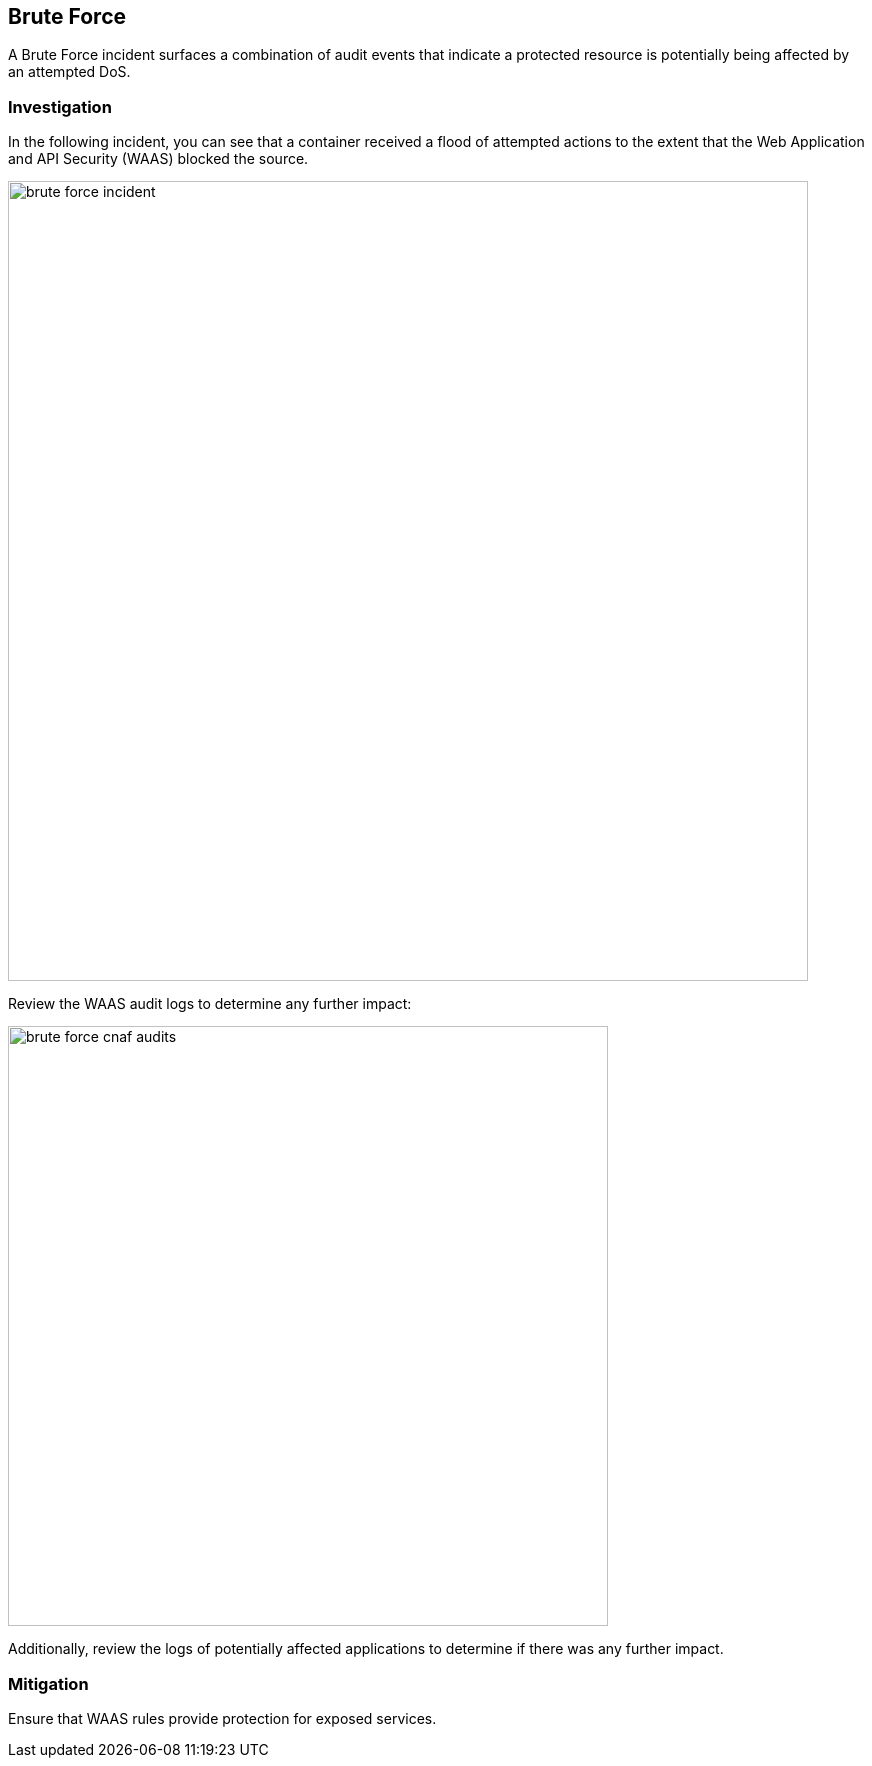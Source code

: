 [#brute-force]
== Brute Force

A Brute Force incident surfaces a combination of audit events that indicate a protected resource is potentially being affected by an attempted DoS.

=== Investigation

In the following incident, you can see that a container received a flood of attempted actions to the extent that the Web Application and API Security (WAAS) blocked the source.

image::runtime-security/brute-force-incident.png[width=800]

Review the WAAS audit logs to determine any further impact:

image::runtime-security/brute-force-cnaf-audits.png[width=600]

Additionally, review the logs of potentially affected applications to determine if there was any further impact.

=== Mitigation

Ensure that WAAS rules provide protection for exposed services.
